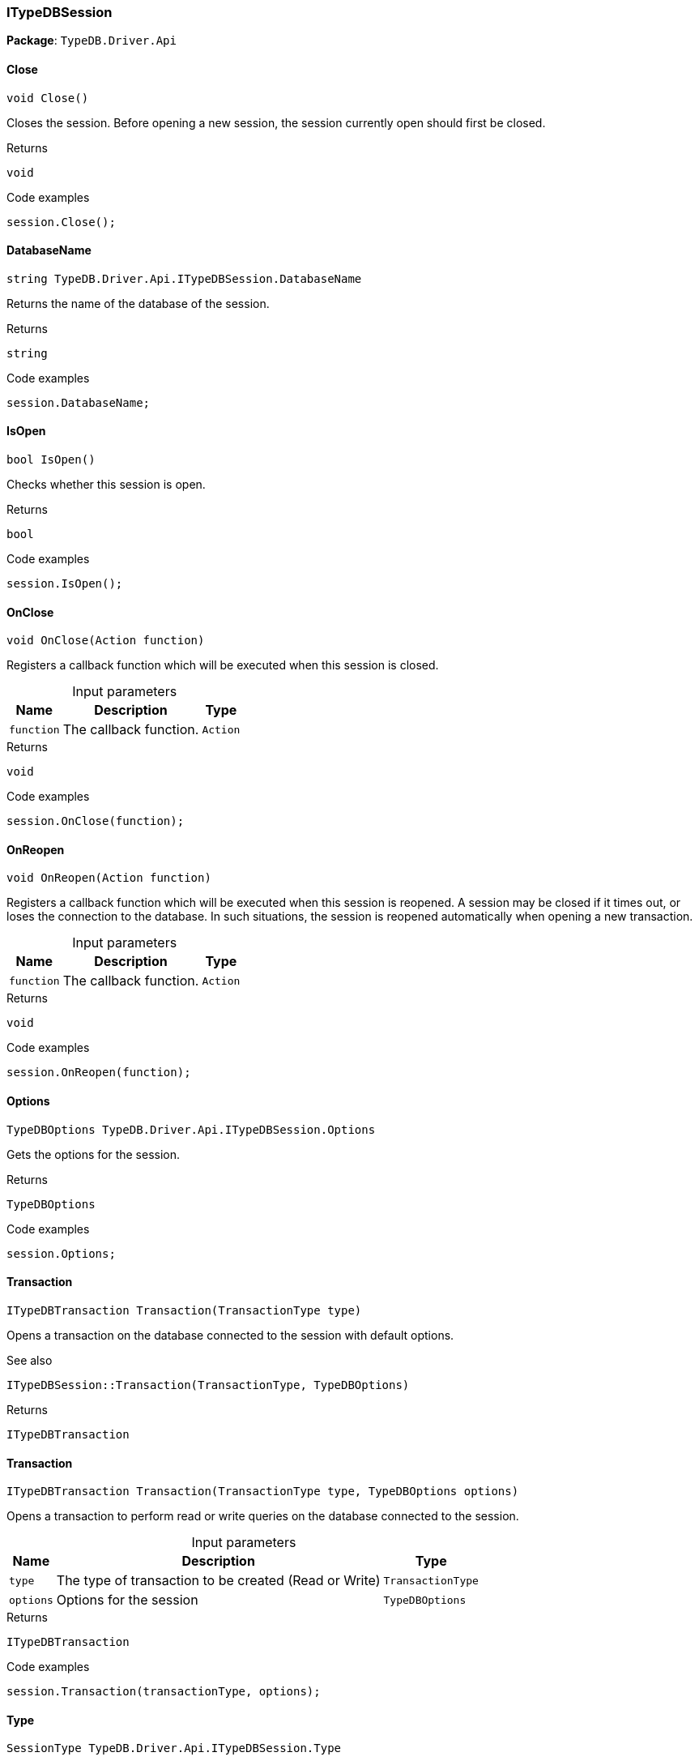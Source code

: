 [#_ITypeDBSession]
=== ITypeDBSession

*Package*: `TypeDB.Driver.Api`

// tag::methods[]
[#_void_TypeDB_Driver_Api_ITypeDBSession_Close___]
==== Close

[source,cs]
----
void Close()
----



Closes the session. Before opening a new session, the session currently open should first be closed.


[caption=""]
.Returns
`void`

[caption=""]
.Code examples
[source,cs]
----
session.Close();
----

[#_string_TypeDB_Driver_Api_ITypeDBSession_DatabaseName]
==== DatabaseName

[source,cs]
----
string TypeDB.Driver.Api.ITypeDBSession.DatabaseName
----



Returns the name of the database of the session.


[caption=""]
.Returns
`string`

[caption=""]
.Code examples
[source,cs]
----
session.DatabaseName;
----

[#_bool_TypeDB_Driver_Api_ITypeDBSession_IsOpen___]
==== IsOpen

[source,cs]
----
bool IsOpen()
----



Checks whether this session is open.


[caption=""]
.Returns
`bool`

[caption=""]
.Code examples
[source,cs]
----
session.IsOpen();
----

[#_void_TypeDB_Driver_Api_ITypeDBSession_OnClose___Action_function_]
==== OnClose

[source,cs]
----
void OnClose(Action function)
----



Registers a callback function which will be executed when this session is closed.


[caption=""]
.Input parameters
[cols="~,~,~"]
[options="header"]
|===
|Name |Description |Type
a| `function` a| The callback function. a| `Action`
|===

[caption=""]
.Returns
`void`

[caption=""]
.Code examples
[source,cs]
----
session.OnClose(function);
----

[#_void_TypeDB_Driver_Api_ITypeDBSession_OnReopen___Action_function_]
==== OnReopen

[source,cs]
----
void OnReopen(Action function)
----



Registers a callback function which will be executed when this session is reopened. A session may be closed if it times out, or loses the connection to the database. In such situations, the session is reopened automatically when opening a new transaction.


[caption=""]
.Input parameters
[cols="~,~,~"]
[options="header"]
|===
|Name |Description |Type
a| `function` a| The callback function. a| `Action`
|===

[caption=""]
.Returns
`void`

[caption=""]
.Code examples
[source,cs]
----
session.OnReopen(function);
----

[#_TypeDBOptions_TypeDB_Driver_Api_ITypeDBSession_Options]
==== Options

[source,cs]
----
TypeDBOptions TypeDB.Driver.Api.ITypeDBSession.Options
----



Gets the options for the session.


[caption=""]
.Returns
`TypeDBOptions`

[caption=""]
.Code examples
[source,cs]
----
session.Options;
----

[#_ITypeDBTransaction_TypeDB_Driver_Api_ITypeDBSession_Transaction___TransactionType_type_]
==== Transaction

[source,cs]
----
ITypeDBTransaction Transaction(TransactionType type)
----



Opens a transaction on the database connected to the session with default options.

 

See also
[source,cs]
----
 
 
ITypeDBSession::Transaction(TransactionType, TypeDBOptions)
---- 


[caption=""]
.Returns
`ITypeDBTransaction`

[#_ITypeDBTransaction_TypeDB_Driver_Api_ITypeDBSession_Transaction___TransactionType_type__TypeDBOptions_options_]
==== Transaction

[source,cs]
----
ITypeDBTransaction Transaction(TransactionType type, TypeDBOptions options)
----



Opens a transaction to perform read or write queries on the database connected to the session.


[caption=""]
.Input parameters
[cols="~,~,~"]
[options="header"]
|===
|Name |Description |Type
a| `type` a| The type of transaction to be created (Read or Write) a| `TransactionType`
a| `options` a| Options for the session a| `TypeDBOptions`
|===

[caption=""]
.Returns
`ITypeDBTransaction`

[caption=""]
.Code examples
[source,cs]
----
session.Transaction(transactionType, options);
----

[#_SessionType_TypeDB_Driver_Api_ITypeDBSession_Type]
==== Type

[source,cs]
----
SessionType TypeDB.Driver.Api.ITypeDBSession.Type
----



The current session’s type (Schema or Data).


[caption=""]
.Returns
`SessionType`

[caption=""]
.Code examples
[source,cs]
----
session.Type;
----

// end::methods[]

